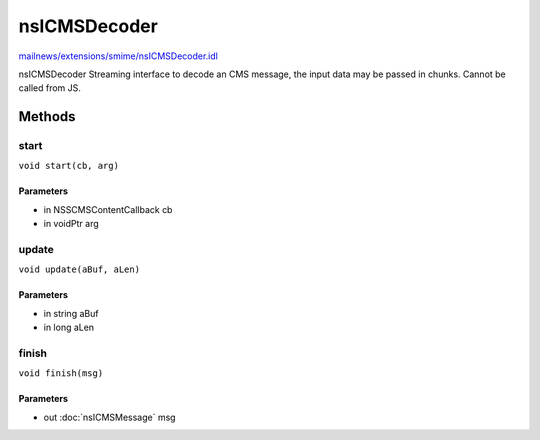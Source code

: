 =============
nsICMSDecoder
=============

`mailnews/extensions/smime/nsICMSDecoder.idl <https://hg.mozilla.org/comm-central/file/tip/mailnews/extensions/smime/nsICMSDecoder.idl>`_

nsICMSDecoder
Streaming interface to decode an CMS message, the input data may be
passed in chunks. Cannot be called from JS.

Methods
=======

start
-----

``void start(cb, arg)``

Parameters
^^^^^^^^^^

* in NSSCMSContentCallback cb
* in voidPtr arg

update
------

``void update(aBuf, aLen)``

Parameters
^^^^^^^^^^

* in string aBuf
* in long aLen

finish
------

``void finish(msg)``

Parameters
^^^^^^^^^^

* out :doc:`nsICMSMessage` msg
